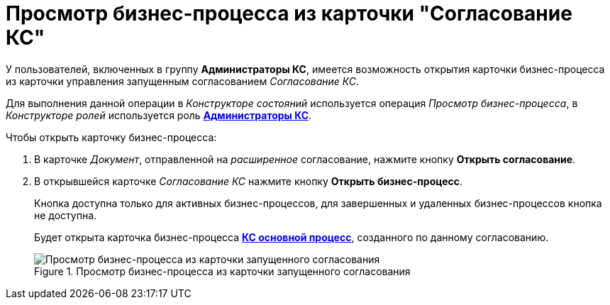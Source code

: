 = Просмотр бизнес-процесса из карточки "Согласование КС"

У пользователей, включенных в группу *Администраторы КС*, имеется возможность открытия карточки бизнес-процесса из карточки управления запущенным согласованием _Согласование КС_.

Для выполнения данной операции в _Конструкторе состояний_ используется операция _Просмотр бизнес-процесса_, в _Конструкторе ролей_ используется роль xref:ROOT:user-roles.adoc[*Администраторы КС*].

Чтобы открыть карточку бизнес-процесса:

. В карточке _Документ_, отправленной на _расширенное_ согласование, нажмите кнопку *Открыть согласование*.
. В открывшейся карточке _Согласование КС_ нажмите кнопку *Открыть бизнес-процесс*.
+
Кнопка доступна только для активных бизнес-процессов, для завершенных и удаленных бизнес-процессов кнопка не доступна.
+
Будет открыта карточка бизнес-процесса xref:ROOT:business-processes.adoc[*КС основной процесс*], созданного по данному согласованию.
+
.Просмотр бизнес-процесса из карточки запущенного согласования
image::ACard_open_business_process.png[Просмотр бизнес-процесса из карточки запущенного согласования]
